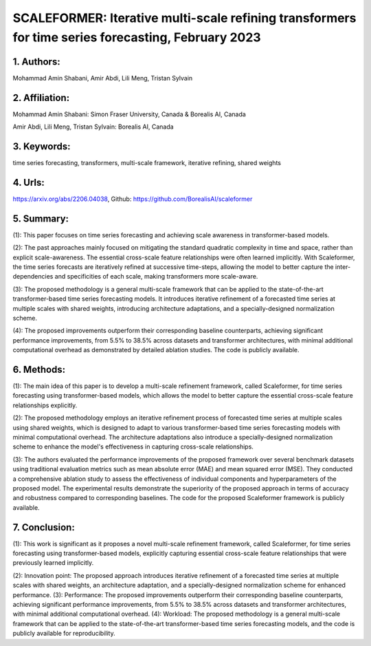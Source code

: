 .. _scale:

SCALEFORMER: Iterative multi-scale refining transformers for time series forecasting, February 2023
====================

1. Authors:
--------------------

Mohammad Amin Shabani, Amir Abdi, Lili Meng, Tristan Sylvain

2. Affiliation:
--------------------

Mohammad Amin Shabani: Simon Fraser University, Canada & Borealis AI, Canada

Amir Abdi, Lili Meng, Tristan Sylvain: Borealis AI, Canada



3. Keywords:
--------------------

time series forecasting, transformers, multi-scale framework, iterative refining, shared weights



4. Urls:
--------------------

https://arxiv.org/abs/2206.04038, Github: https://github.com/BorealisAI/scaleformer



5. Summary:
--------------------



(1): This paper focuses on time series forecasting and achieving scale awareness in transformer-based models.



(2): The past approaches mainly focused on mitigating the standard quadratic complexity in time and space, rather than explicit scale-awareness. The essential cross-scale feature relationships were often learned implicitly. With Scaleformer, the time series forecasts are iteratively refined at successive time-steps, allowing the model to better capture the inter-dependencies and specificities of each scale, making transformers more scale-aware.



(3): The proposed methodology is a general multi-scale framework that can be applied to the state-of-the-art transformer-based time series forecasting models. It introduces iterative refinement of a forecasted time series at multiple scales with shared weights, introducing architecture adaptations, and a specially-designed normalization scheme.



(4): The proposed improvements outperform their corresponding baseline counterparts, achieving significant performance improvements, from 5.5% to 38.5% across datasets and transformer architectures, with minimal additional computational overhead as demonstrated by detailed ablation studies. The code is publicly available.

6. Methods:
--------------------

(1): The main idea of this paper is to develop a multi-scale refinement framework, called Scaleformer, for time series forecasting using transformer-based models, which allows the model to better capture the essential cross-scale feature relationships explicitly.



(2): The proposed methodology employs an iterative refinement process of forecasted time series at multiple scales using shared weights, which is designed to adapt to various transformer-based time series forecasting models with minimal computational overhead. The architecture adaptations also introduce a specially-designed normalization scheme to enhance the model's effectiveness in capturing cross-scale relationships.



(3): The authors evaluated the performance improvements of the proposed framework over several benchmark datasets using traditional evaluation metrics such as mean absolute error (MAE) and mean squared error (MSE). They conducted a comprehensive ablation study to assess the effectiveness of individual components and hyperparameters of the proposed model. The experimental results demonstrate the superiority of the proposed approach in terms of accuracy and robustness compared to corresponding baselines. The code for the proposed Scaleformer framework is publicly available.

7. Conclusion: 
--------------------

(1): This work is significant as it proposes a novel multi-scale refinement framework, called Scaleformer, for time series forecasting using transformer-based models, explicitly capturing essential cross-scale feature relationships that were previously learned implicitly.



(2): Innovation point: The proposed approach introduces iterative refinement of a forecasted time series at multiple scales with shared weights, an architecture adaptation, and a specially-designed normalization scheme for enhanced performance. (3): Performance: The proposed improvements outperform their corresponding baseline counterparts, achieving significant performance improvements, from 5.5% to 38.5% across datasets and transformer architectures, with minimal additional computational overhead. (4): Workload: The proposed methodology is a general multi-scale framework that can be applied to the state-of-the-art transformer-based time series forecasting models, and the code is publicly available for reproducibility.

